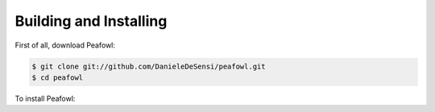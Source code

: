 Building and Installing
=======================

First of all, download Peafowl:

.. code-block:: shell

   $ git clone git://github.com/DanieleDeSensi/peafowl.git
   $ cd peafowl


To install Peafowl:

.. tabs::

   .. tab:: C and C++
      First, you need to compile Peafowl:

      .. code-block:: shell
  
         $ mkdir build
         $ cd build
         $ cmake ../
         $ make

      Then, you can install it:

      .. code-block:: shell

         $ make install

      To install it into a non-default directory *dir*, simply specify the *-DCMAKE_INSTALL_PREFIX=dir* when calling *cmake*.

   .. tab:: Python
   
      .. code-block:: shell

         $ pip install --user .

      This will install a *pypeafowl* module. 

      If you want to build the Peafowl module without installing it:

      .. code-block:: shell

         $ mkdir build
         $ cd build
         $ cmake ../ -DENABLE_PYTHON=ON
         $ make
         $ cd ..

      Then, simply copy the *./build/src/pypeafowl.so* file to your working directory.